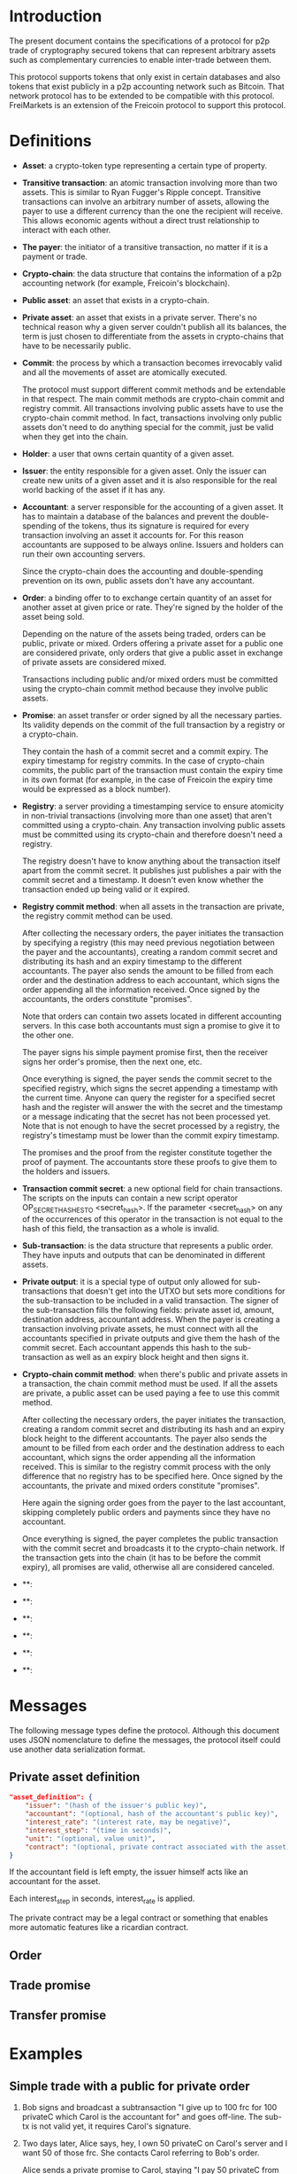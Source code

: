 
* Introduction

  The present document contains the specifications of a protocol for
p2p trade of cryptography secured tokens that can represent arbitrary
assets such as complementary currencies to enable inter-trade between
them.

This protocol supports tokens that only exist in certain databases
and also tokens that exist publicly in a p2p accounting network such
as Bitcoin. That network protocol has to be extended to be compatible
with this protocol. FreiMarkets is an extension of the Freicoin
protocol to support this protocol.

* Definitions

- *Asset*: a crypto-token type representing a certain type of
  property.

- *Transitive transaction*: an atomic transaction involving more
  than two assets. This is similar to Ryan Fugger's Ripple concept.
  Transitive transactions can involve an arbitrary number of assets,
  allowing the payer to use a different currency than the one the
  recipient will receive. This allows economic agents without a
  direct trust relationship to interact with each other.

- *The payer*: the initiator of a transitive transaction, no matter
  if it is a payment or trade.

- *Crypto-chain*: the data structure that contains the information of
  a p2p accounting network (for example, Freicoin's blockchain).

- *Public asset*: an asset that exists in a crypto-chain.

- *Private asset*: an asset that exists in a private server. There's
  no technical reason why a given server couldn't publish all its
  balances, the term is just chosen to differentiate from the assets
  in crypto-chains that have to be necessarily public.

- *Commit*: the process by which a transaction becomes irrevocably
  valid and all the movements of asset are atomically executed. 
  
  The protocol must support different commit methods and be
  extendable in that respect. The main commit methods are
  crypto-chain commit and registry commit. All transactions involving
  public assets have to use the crypto-chain commit method. In fact,
  transactions involving only public assets don't need to do anything
  special for the commit, just be valid when they get into the chain.

- *Holder*: a user that owns certain quantity of a given asset.

- *Issuer*: the entity responsible for a given asset. Only the
  issuer can create new units of a given asset and it is also
  responsible for the real world backing of the asset if it has any.

- *Accountant*: a server responsible for the accounting of a given
  asset. It has to maintain a database of the balances and prevent
  the double-spending of the tokens, thus its signature is required
  for every transaction involving an asset it accounts for. For this
  reason accountants are supposed to be always online. Issuers and
  holders can run their own accounting servers.

  Since the crypto-chain does the accounting and double-spending
  prevention on its own, public assets don't have any accountant.

- *Order*: a binding offer to to exchange certain quantity
  of an asset for another asset at given price or rate. They're
  signed by the holder of the asset being sold.

  Depending on the nature of the assets being traded, orders can be
  public, private or mixed. Orders offering a private asset for a
  public one are considered private, only orders that give a public
  asset in exchange of private assets are considered mixed.

  Transactions including public and/or mixed orders must be committed
  using the crypto-chain commit method because they involve public
  assets.

- *Promise*: an asset transfer or order signed by all the necessary
  parties. Its validity depends on the commit of the full transaction
  by a registry or a crypto-chain.

  They contain the hash of a commit secret and a commit expiry. The
  expiry timestamp for registry commits. In the case of crypto-chain
  commits, the public part of the transaction must contain the expiry
  time in its own format (for example, in the case of Freicoin the
  expiry time would be expressed as a block number).

- *Registry*: a server providing a timestamping service to ensure
  atomicity in non-trivial transactions (involving more than one
  asset) that aren't committed using a crypto-chain. Any transaction
  involving public assets must be committed using its crypto-chain and
  therefore doesn't need a registry.

  The registry doesn't have to know anything about the transaction
  itself apart from the commit secret. It publishes just publishes a
  pair with the commit secret and a timestamp. It doesn't even know
  whether the transaction ended up being valid or it expired.

- *Registry commit method*: when all assets in the transaction are
  private, the registry commit method can be used. 

  After collecting the necessary orders, the payer initiates the
  transaction by specifying a registry (this may need previous
  negotiation between the payer and the accountants), creating a
  random commit secret and distributing its hash and an expiry
  timestamp to the different accountants. The payer also sends the
  amount to be filled from each order and the destination address to
  each accountant, which signs the order appending all the information
  received. Once signed by the accountants, the orders constitute
  "promises".

  Note that orders can contain two assets located in different
  accounting servers. In this case both accountants must sign a
  promise to give it to the other one.
  
  The payer signs his simple payment promise first, then the receiver
  signs her order's promise, then the next one, etc.

  Once everything is signed, the payer sends the commit secret to the
  specified registry, which signs the secret appending a timestamp
  with the current time. Anyone can query the register for a specified
  secret hash and the register will answer the with the secret and the
  timestamp or a message indicating that the secret has not been
  processed yet. Note that is not enough to have the secret processed
  by a registry, the registry's timestamp must be lower than the
  commit expiry timestamp.

  The promises and the proof from the register constitute together
  the proof of payment. The accountants store these proofs to give
  them to the holders and issuers.

- *Transaction commit secret*: a new optional field for chain
  transactions. The scripts on the inputs can contain a new script
  operator OP_SECRET_HASHES_TO <secret_hash>. If the parameter
  <secret_hash> on any of the occurrences of this operator in the
  transaction is not equal to the hash of this field, the transaction
  as a whole is invalid.

- *Sub-transaction*: is the data structure that represents a public
  order. They have inputs and outputs that can be denominated in
  different assets.
  
- *Private output*: it is a special type of output only allowed for
  sub-transactions that doesn't get into the UTXO but sets more
  conditions for the sub-transaction to be included in a valid
  transaction. The signer of the sub-transaction fills the following
  fields: private asset id, amount, destination address, accountant
  address. When the payer is creating a transaction involving private
  assets, he must connect with all the accountants specified in
  private outputs and give them the hash of the commit secret. Each
  accountant appends this hash to the sub-transaction as well as an
  expiry block height and then signs it. 

- *Crypto-chain commit method*: when there's public and private assets
  in a transaction, the chain commit method must be used. If all the
  assets are private, a public asset can be used paying a fee to use
  this commit method.

  After collecting the necessary orders, the payer initiates the
  transaction, creating a random commit secret and distributing its
  hash and an expiry block height to the different accountants. The
  payer also sends the amount to be filled from each order and the
  destination address to each accountant, which signs the order
  appending all the information received. This is similar to the
  registry commit process with the only difference that no registry
  has to be specified here. Once signed by the accountants, the
  private and mixed orders constitute "promises".

  Here again the signing order goes from the payer to the last
  accountant, skipping completely public orders and payments since
  they have no accountant.

  Once everything is signed, the payer completes the public
  transaction with the commit secret and broadcasts it to the
  crypto-chain network. If the transaction gets into the chain (it has
  to be before the commit expiry), all promises are valid, otherwise
  all are considered canceled.

- **: 

- **: 

- **: 

- **: 

- **: 

- **: 

* Messages

  The following message types define the protocol. Although this
  document uses JSON nomenclature to define the messages, the
  protocol itself could use another data serialization format.

** Private asset definition

#+BEGIN_SRC json
"asset_definition": {
    "issuer": "(hash of the issuer's public key)",
    "accountant": "(optional, hash of the accountant's public key)",
    "interest_rate": "(interest rate, may be negative)",
    "interest_step": "(time in seconds)",
    "unit": "(optional, value unit)",
    "contract": "(optional, private contract associated with the asset)"
}
#+END_SRC

   If the accountant field is left empty, the issuer himself
   acts like an accountant for the asset.

   Each interest_step in seconds, interest_rate is applied.

   The private contract may be a legal contract or something that
   enables more automatic features like a ricardian contract.

** Order

** Trade promise

** Transfer promise

** 

* Examples

** Simple trade with a public for private order

1) Bob signs and broadcast a subtransaction "I give up to 100 frc for
   100 privateC which Carol is the accountant for" and goes off-line.
   The sub-tx is not valid yet, it requires Carol's signature.

2) Two days later, Alice says, hey, I own 50 privateC on Carol's
   server and I want 50 of those frc. She contacts Carol referring to
   Bob's order.

   Alice sends a private promise to Carol, staying "I pay 50 privateC
   from my account to Bob's if a transaction mathing this
   <secret_hash> gets into the block before Exp".

3) Carol's signs Bob's sub-tx AND <secret_hash> AND her signature is
   conditional to the sub-tx getting in the chain before Exp. 

4) Alice creates the public tx using Bob's now complete sub-tx,
   including secret and broadcasts it. 

5.a) If Height > Exp the transaction is invalid

5.b) If the tx gets into the chain before Exp:
  - Alice's promise is valid and Carol owns it
  - Bob has also the private output published in the chain "... for
    100 privateC which Carol is the accountant for" with Carol's
    signature published in the chain.

So when Bob comes back online he can know and prove what he owns.

* Sequences
